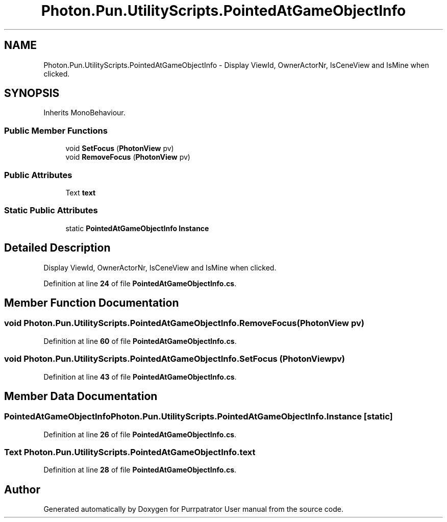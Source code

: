 .TH "Photon.Pun.UtilityScripts.PointedAtGameObjectInfo" 3 "Mon Apr 18 2022" "Purrpatrator User manual" \" -*- nroff -*-
.ad l
.nh
.SH NAME
Photon.Pun.UtilityScripts.PointedAtGameObjectInfo \- Display ViewId, OwnerActorNr, IsCeneView and IsMine when clicked\&.  

.SH SYNOPSIS
.br
.PP
.PP
Inherits MonoBehaviour\&.
.SS "Public Member Functions"

.in +1c
.ti -1c
.RI "void \fBSetFocus\fP (\fBPhotonView\fP pv)"
.br
.ti -1c
.RI "void \fBRemoveFocus\fP (\fBPhotonView\fP pv)"
.br
.in -1c
.SS "Public Attributes"

.in +1c
.ti -1c
.RI "Text \fBtext\fP"
.br
.in -1c
.SS "Static Public Attributes"

.in +1c
.ti -1c
.RI "static \fBPointedAtGameObjectInfo\fP \fBInstance\fP"
.br
.in -1c
.SH "Detailed Description"
.PP 
Display ViewId, OwnerActorNr, IsCeneView and IsMine when clicked\&. 


.PP
Definition at line \fB24\fP of file \fBPointedAtGameObjectInfo\&.cs\fP\&.
.SH "Member Function Documentation"
.PP 
.SS "void Photon\&.Pun\&.UtilityScripts\&.PointedAtGameObjectInfo\&.RemoveFocus (\fBPhotonView\fP pv)"

.PP
Definition at line \fB60\fP of file \fBPointedAtGameObjectInfo\&.cs\fP\&.
.SS "void Photon\&.Pun\&.UtilityScripts\&.PointedAtGameObjectInfo\&.SetFocus (\fBPhotonView\fP pv)"

.PP
Definition at line \fB43\fP of file \fBPointedAtGameObjectInfo\&.cs\fP\&.
.SH "Member Data Documentation"
.PP 
.SS "\fBPointedAtGameObjectInfo\fP Photon\&.Pun\&.UtilityScripts\&.PointedAtGameObjectInfo\&.Instance\fC [static]\fP"

.PP
Definition at line \fB26\fP of file \fBPointedAtGameObjectInfo\&.cs\fP\&.
.SS "Text Photon\&.Pun\&.UtilityScripts\&.PointedAtGameObjectInfo\&.text"

.PP
Definition at line \fB28\fP of file \fBPointedAtGameObjectInfo\&.cs\fP\&.

.SH "Author"
.PP 
Generated automatically by Doxygen for Purrpatrator User manual from the source code\&.

